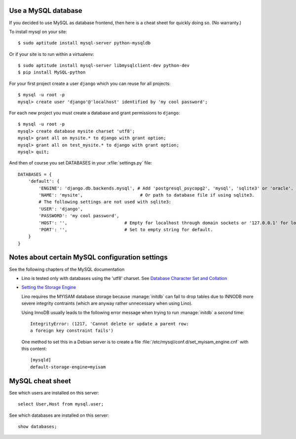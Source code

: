 Use a MySQL database
--------------------

If you decided to use MySQL as database frontend, 
then here is a cheat sheet for quickly doing so.
(No warranty.)

To install mysql on your site::

    $ sudo aptitude install mysql-server python-mysqldb
    
Or if your site is to run within a virtualenv::
    
    $ sudo aptitude install mysql-server libmysqlclient-dev python-dev
    $ pip install MySQL-python
    
For your first project create a user ``django`` which you can 
reuse for all projects::
    
    $ mysql -u root -p 
    mysql> create user 'django'@'localhost' identified by 'my cool password';

For each new project you must create a database and grant permissions 
to ``django``::
    
    $ mysql -u root -p 
    mysql> create database mysite charset 'utf8';
    mysql> grant all on mysite.* to django with grant option;
    mysql> grant all on test_mysite.* to django with grant option;
    mysql> quit;

And then of course you set DATABASES in your :xfile:`settings.py` 
file::

    DATABASES = {
        'default': {
            'ENGINE': 'django.db.backends.mysql', # Add 'postgresql_psycopg2', 'mysql', 'sqlite3' or 'oracle'.
            'NAME': 'mysite',                      # Or path to database file if using sqlite3.
            # The following settings are not used with sqlite3:
            'USER': 'django',
            'PASSWORD': 'my cool password',
            'HOST': '',                      # Empty for localhost through domain sockets or '127.0.0.1' for localhost through TCP.
            'PORT': '',                      # Set to empty string for default.
        }
    }



Notes about certain MySQL configuration settings
------------------------------------------------

See the following chapters of the MySQL documentation

-  Lino is tested only with databases using the 'utf8' charset.
   See `Database Character Set and Collation
   <http://dev.mysql.com/doc/refman/5.0/en/charset-database.html>`_
    

-   `Setting the Storage Engine
    <http://dev.mysql.com/doc/refman/5.1/en/storage-engine-setting.html>`_
     
    Lino requires the MYISAM database storage because :manage:`initdb` 
    can fail to drop tables due to INNODB more severe integrity 
    contraints (which are anyway rather unnecessary when using Lino).

    Using InnoDB usually leads to the following error message when
    trying to run :manage:`initdb` a *second* time::

      IntegrityError: (1217, 'Cannot delete or update a parent row: 
      a foreign key constraint fails')


    One method to set this in a Debian server is to create a file
    :file:`/etc/mysql/conf.d/set_myisam_engine.cnf` with this content::

      [mysqld]
      default-storage-engine=myisam






MySQL cheat sheet
-----------------

See which users are installed on this server::

    select User,Host from mysql.user;
    
See which databases are installed on this server::

    show databases;




